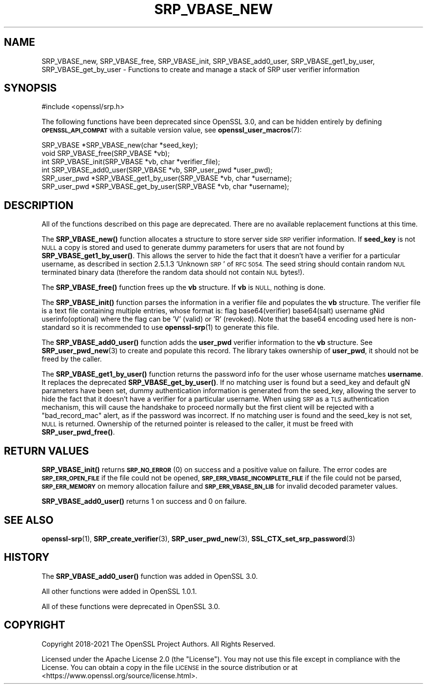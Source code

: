 .\" Automatically generated by Pod::Man 4.11 (Pod::Simple 3.35)
.\"
.\" Standard preamble:
.\" ========================================================================
.de Sp \" Vertical space (when we can't use .PP)
.if t .sp .5v
.if n .sp
..
.de Vb \" Begin verbatim text
.ft CW
.nf
.ne \\$1
..
.de Ve \" End verbatim text
.ft R
.fi
..
.\" Set up some character translations and predefined strings.  \*(-- will
.\" give an unbreakable dash, \*(PI will give pi, \*(L" will give a left
.\" double quote, and \*(R" will give a right double quote.  \*(C+ will
.\" give a nicer C++.  Capital omega is used to do unbreakable dashes and
.\" therefore won't be available.  \*(C` and \*(C' expand to `' in nroff,
.\" nothing in troff, for use with C<>.
.tr \(*W-
.ds C+ C\v'-.1v'\h'-1p'\s-2+\h'-1p'+\s0\v'.1v'\h'-1p'
.ie n \{\
.    ds -- \(*W-
.    ds PI pi
.    if (\n(.H=4u)&(1m=24u) .ds -- \(*W\h'-12u'\(*W\h'-12u'-\" diablo 10 pitch
.    if (\n(.H=4u)&(1m=20u) .ds -- \(*W\h'-12u'\(*W\h'-8u'-\"  diablo 12 pitch
.    ds L" ""
.    ds R" ""
.    ds C` ""
.    ds C' ""
'br\}
.el\{\
.    ds -- \|\(em\|
.    ds PI \(*p
.    ds L" ``
.    ds R" ''
.    ds C`
.    ds C'
'br\}
.\"
.\" Escape single quotes in literal strings from groff's Unicode transform.
.ie \n(.g .ds Aq \(aq
.el       .ds Aq '
.\"
.\" If the F register is >0, we'll generate index entries on stderr for
.\" titles (.TH), headers (.SH), subsections (.SS), items (.Ip), and index
.\" entries marked with X<> in POD.  Of course, you'll have to process the
.\" output yourself in some meaningful fashion.
.\"
.\" Avoid warning from groff about undefined register 'F'.
.de IX
..
.nr rF 0
.if \n(.g .if rF .nr rF 1
.if (\n(rF:(\n(.g==0)) \{\
.    if \nF \{\
.        de IX
.        tm Index:\\$1\t\\n%\t"\\$2"
..
.        if !\nF==2 \{\
.            nr % 0
.            nr F 2
.        \}
.    \}
.\}
.rr rF
.\"
.\" Accent mark definitions (@(#)ms.acc 1.5 88/02/08 SMI; from UCB 4.2).
.\" Fear.  Run.  Save yourself.  No user-serviceable parts.
.    \" fudge factors for nroff and troff
.if n \{\
.    ds #H 0
.    ds #V .8m
.    ds #F .3m
.    ds #[ \f1
.    ds #] \fP
.\}
.if t \{\
.    ds #H ((1u-(\\\\n(.fu%2u))*.13m)
.    ds #V .6m
.    ds #F 0
.    ds #[ \&
.    ds #] \&
.\}
.    \" simple accents for nroff and troff
.if n \{\
.    ds ' \&
.    ds ` \&
.    ds ^ \&
.    ds , \&
.    ds ~ ~
.    ds /
.\}
.if t \{\
.    ds ' \\k:\h'-(\\n(.wu*8/10-\*(#H)'\'\h"|\\n:u"
.    ds ` \\k:\h'-(\\n(.wu*8/10-\*(#H)'\`\h'|\\n:u'
.    ds ^ \\k:\h'-(\\n(.wu*10/11-\*(#H)'^\h'|\\n:u'
.    ds , \\k:\h'-(\\n(.wu*8/10)',\h'|\\n:u'
.    ds ~ \\k:\h'-(\\n(.wu-\*(#H-.1m)'~\h'|\\n:u'
.    ds / \\k:\h'-(\\n(.wu*8/10-\*(#H)'\z\(sl\h'|\\n:u'
.\}
.    \" troff and (daisy-wheel) nroff accents
.ds : \\k:\h'-(\\n(.wu*8/10-\*(#H+.1m+\*(#F)'\v'-\*(#V'\z.\h'.2m+\*(#F'.\h'|\\n:u'\v'\*(#V'
.ds 8 \h'\*(#H'\(*b\h'-\*(#H'
.ds o \\k:\h'-(\\n(.wu+\w'\(de'u-\*(#H)/2u'\v'-.3n'\*(#[\z\(de\v'.3n'\h'|\\n:u'\*(#]
.ds d- \h'\*(#H'\(pd\h'-\w'~'u'\v'-.25m'\f2\(hy\fP\v'.25m'\h'-\*(#H'
.ds D- D\\k:\h'-\w'D'u'\v'-.11m'\z\(hy\v'.11m'\h'|\\n:u'
.ds th \*(#[\v'.3m'\s+1I\s-1\v'-.3m'\h'-(\w'I'u*2/3)'\s-1o\s+1\*(#]
.ds Th \*(#[\s+2I\s-2\h'-\w'I'u*3/5'\v'-.3m'o\v'.3m'\*(#]
.ds ae a\h'-(\w'a'u*4/10)'e
.ds Ae A\h'-(\w'A'u*4/10)'E
.    \" corrections for vroff
.if v .ds ~ \\k:\h'-(\\n(.wu*9/10-\*(#H)'\s-2\u~\d\s+2\h'|\\n:u'
.if v .ds ^ \\k:\h'-(\\n(.wu*10/11-\*(#H)'\v'-.4m'^\v'.4m'\h'|\\n:u'
.    \" for low resolution devices (crt and lpr)
.if \n(.H>23 .if \n(.V>19 \
\{\
.    ds : e
.    ds 8 ss
.    ds o a
.    ds d- d\h'-1'\(ga
.    ds D- D\h'-1'\(hy
.    ds th \o'bp'
.    ds Th \o'LP'
.    ds ae ae
.    ds Ae AE
.\}
.rm #[ #] #H #V #F C
.\" ========================================================================
.\"
.IX Title "SRP_VBASE_NEW 3ossl"
.TH SRP_VBASE_NEW 3ossl "2023-03-14" "3.1.0" "OpenSSL"
.\" For nroff, turn off justification.  Always turn off hyphenation; it makes
.\" way too many mistakes in technical documents.
.if n .ad l
.nh
.SH "NAME"
SRP_VBASE_new,
SRP_VBASE_free,
SRP_VBASE_init,
SRP_VBASE_add0_user,
SRP_VBASE_get1_by_user,
SRP_VBASE_get_by_user
\&\- Functions to create and manage a stack of SRP user verifier information
.SH "SYNOPSIS"
.IX Header "SYNOPSIS"
.Vb 1
\& #include <openssl/srp.h>
.Ve
.PP
The following functions have been deprecated since OpenSSL 3.0, and can be
hidden entirely by defining \fB\s-1OPENSSL_API_COMPAT\s0\fR with a suitable version value,
see \fBopenssl_user_macros\fR\|(7):
.PP
.Vb 2
\& SRP_VBASE *SRP_VBASE_new(char *seed_key);
\& void SRP_VBASE_free(SRP_VBASE *vb);
\&
\& int SRP_VBASE_init(SRP_VBASE *vb, char *verifier_file);
\&
\& int SRP_VBASE_add0_user(SRP_VBASE *vb, SRP_user_pwd *user_pwd);
\& SRP_user_pwd *SRP_VBASE_get1_by_user(SRP_VBASE *vb, char *username);
\& SRP_user_pwd *SRP_VBASE_get_by_user(SRP_VBASE *vb, char *username);
.Ve
.SH "DESCRIPTION"
.IX Header "DESCRIPTION"
All of the functions described on this page are deprecated. There are no
available replacement functions at this time.
.PP
The \fBSRP_VBASE_new()\fR function allocates a structure to store server side \s-1SRP\s0
verifier information.
If \fBseed_key\fR is not \s-1NULL\s0 a copy is stored and used to generate dummy parameters
for users that are not found by \fBSRP_VBASE_get1_by_user()\fR. This allows the server
to hide the fact that it doesn't have a verifier for a particular username,
as described in section 2.5.1.3 'Unknown \s-1SRP\s0' of \s-1RFC 5054.\s0
The seed string should contain random \s-1NUL\s0 terminated binary data (therefore
the random data should not contain \s-1NUL\s0 bytes!).
.PP
The \fBSRP_VBASE_free()\fR function frees up the \fBvb\fR structure.
If \fBvb\fR is \s-1NULL,\s0 nothing is done.
.PP
The \fBSRP_VBASE_init()\fR function parses the information in a verifier file and
populates the \fBvb\fR structure.
The verifier file is a text file containing multiple entries, whose format is:
flag base64(verifier) base64(salt) username gNid userinfo(optional)
where the flag can be 'V' (valid) or 'R' (revoked).
Note that the base64 encoding used here is non-standard so it is recommended
to use \fBopenssl\-srp\fR\|(1) to generate this file.
.PP
The \fBSRP_VBASE_add0_user()\fR function adds the \fBuser_pwd\fR verifier information
to the \fBvb\fR structure. See \fBSRP_user_pwd_new\fR\|(3) to create and populate this
record.
The library takes ownership of \fBuser_pwd\fR, it should not be freed by the caller.
.PP
The \fBSRP_VBASE_get1_by_user()\fR function returns the password info for the user
whose username matches \fBusername\fR. It replaces the deprecated
\&\fBSRP_VBASE_get_by_user()\fR.
If no matching user is found but a seed_key and default gN parameters have been
set, dummy authentication information is generated from the seed_key, allowing
the server to hide the fact that it doesn't have a verifier for a particular
username. When using \s-1SRP\s0 as a \s-1TLS\s0 authentication mechanism, this will cause
the handshake to proceed normally but the first client will be rejected with
a \*(L"bad_record_mac\*(R" alert, as if the password was incorrect.
If no matching user is found and the seed_key is not set, \s-1NULL\s0 is returned.
Ownership of the returned pointer is released to the caller, it must be freed
with \fBSRP_user_pwd_free()\fR.
.SH "RETURN VALUES"
.IX Header "RETURN VALUES"
\&\fBSRP_VBASE_init()\fR returns \fB\s-1SRP_NO_ERROR\s0\fR (0) on success and a positive value
on failure.
The error codes are \fB\s-1SRP_ERR_OPEN_FILE\s0\fR if the file could not be opened,
\&\fB\s-1SRP_ERR_VBASE_INCOMPLETE_FILE\s0\fR if the file could not be parsed,
\&\fB\s-1SRP_ERR_MEMORY\s0\fR on memory allocation failure and \fB\s-1SRP_ERR_VBASE_BN_LIB\s0\fR
for invalid decoded parameter values.
.PP
\&\fBSRP_VBASE_add0_user()\fR returns 1 on success and 0 on failure.
.SH "SEE ALSO"
.IX Header "SEE ALSO"
\&\fBopenssl\-srp\fR\|(1),
\&\fBSRP_create_verifier\fR\|(3),
\&\fBSRP_user_pwd_new\fR\|(3),
\&\fBSSL_CTX_set_srp_password\fR\|(3)
.SH "HISTORY"
.IX Header "HISTORY"
The \fBSRP_VBASE_add0_user()\fR function was added in OpenSSL 3.0.
.PP
All other functions were added in OpenSSL 1.0.1.
.PP
All of these functions were deprecated in OpenSSL 3.0.
.SH "COPYRIGHT"
.IX Header "COPYRIGHT"
Copyright 2018\-2021 The OpenSSL Project Authors. All Rights Reserved.
.PP
Licensed under the Apache License 2.0 (the \*(L"License\*(R").  You may not use
this file except in compliance with the License.  You can obtain a copy
in the file \s-1LICENSE\s0 in the source distribution or at
<https://www.openssl.org/source/license.html>.
